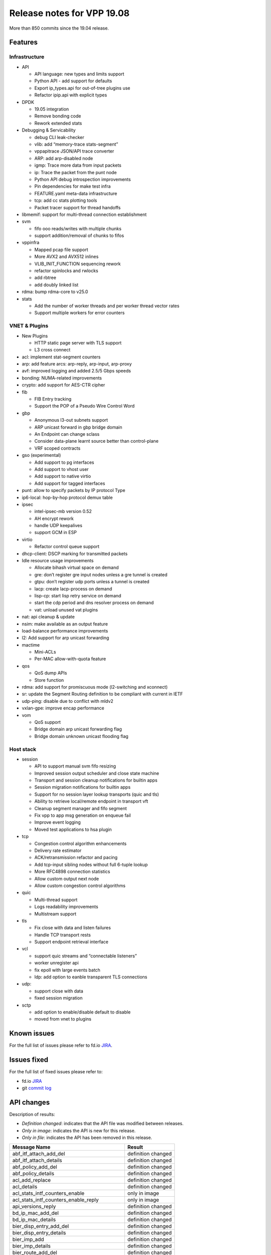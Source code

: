 Release notes for VPP 19.08
===========================

More than 850 commits since the 19.04 release.

Features
--------

Infrastructure
~~~~~~~~~~~~~~

-  API

   -  API language: new types and limits support
   -  Python API - add support for defaults
   -  Export ip_types.api for out-of-tree plugins use
   -  Refactor ipip.api with explicit types

-  DPDK

   -  19.05 integration
   -  Remove bonding code
   -  Rework extended stats

-  Debugging & Servicability

   -  debug CLI leak-checker
   -  vlib: add “memory-trace stats-segment”
   -  vppapitrace JSON/API trace converter
   -  ARP: add arp-disabled node
   -  igmp: Trace more data from input packets
   -  ip: Trace the packet from the punt node
   -  Python API debug introspection improvements
   -  Pin dependencies for make test infra
   -  FEATURE.yaml meta-data infrastructure
   -  tcp: add cc stats plotting tools
   -  Packet tracer support for thread handoffs

-  libmemif: support for multi-thread connection establishment
-  svm

   -  fifo ooo reads/writes with multiple chunks
   -  support addition/removal of chunks to fifos

-  vppinfra

   -  Mapped pcap file support
   -  More AVX2 and AVX512 inlines
   -  VLIB_INIT_FUNCTION sequencing rework
   -  refactor spinlocks and rwlocks
   -  add rbtree
   -  add doubly linked list

-  rdma: bump rdma-core to v25.0
-  stats

   -  Add the number of worker threads and per worker thread vector
      rates
   -  Support multiple workers for error counters

VNET & Plugins
~~~~~~~~~~~~~~

-  New Plugins

   -  HTTP static page server with TLS support
   -  L3 cross connect

-  acl: implement stat-segment counters
-  arp: add feature arcs: arp-reply, arp-input, arp-proxy
-  avf: improved logging and added 2.5/5 Gbps speeds
-  bonding: NUMA-related improvements
-  crypto: add support for AES-CTR cipher
-  fib

   -  FIB Entry tracking
   -  Support the POP of a Pseudo Wire Control Word

-  gbp

   -  Anonymous l3-out subnets support
   -  ARP unicast forward in gbp bridge domain
   -  An Endpoint can change sclass
   -  Consider data-plane learnt source better than control-plane
   -  VRF scoped contracts

-  gso (experimental)

   -  Add support to pg interfaces
   -  Add support to vhost user
   -  Add support to native virtio
   -  Add support for tagged interfaces

-  punt: allow to specify packets by IP protocol Type
-  ip6-local: hop-by-hop protocol demux table
-  ipsec

   -  intel-ipsec-mb version 0.52
   -  AH encrypt rework
   -  handle UDP keepalives
   -  support GCM in ESP

-  virtio

   -  Refactor control queue support

-  dhcp-client: DSCP marking for transmitted packets
-  Idle resource usage improvements

   -  Allocate bihash virtual space on demand
   -  gre: don’t register gre input nodes unless a gre tunnel is created
   -  gtpu: don’t register udp ports unless a tunnel is created
   -  lacp: create lacp-process on demand
   -  lisp-cp: start lisp retry service on demand
   -  start the cdp period and dns resolver process on demand
   -  vat: unload unused vat plugins

-  nat: api cleanup & update
-  nsim: make available as an output feature
-  load-balance performance improvements
-  l2: Add support for arp unicast forwarding
-  mactime

   -  Mini-ACLs
   -  Per-MAC allow-with-quota feature

-  qos

   -  QoS dump APIs
   -  Store function

-  rdma: add support for promiscuous mode (l2-switching and xconnect)
-  sr: update the Segment Routing definition to be compliant with
   current in IETF
-  udp-ping: disable due to conflict with mldv2
-  vxlan-gpe: improve encap performance
-  vom

   -  QoS support
   -  Bridge domain arp unicast forwarding flag
   -  Bridge domain unknown unicast flooding flag

Host stack
~~~~~~~~~~

-  session

   -  API to support manual svm fifo resizing
   -  Improved session output scheduler and close state machine
   -  Transport and session cleanup notifications for builtin apps
   -  Session migration notifications for builtin apps
   -  Support for no session layer lookup transports (quic and tls)
   -  Ability to retrieve local/remote endpoint in transport vft
   -  Cleanup segment manager and fifo segment
   -  Fix vpp to app msg generation on enqueue fail
   -  Improve event logging
   -  Moved test applications to hsa plugin

-  tcp

   -  Congestion control algorithm enhancements
   -  Delivery rate estimator
   -  ACK/retransmission refactor and pacing
   -  Add tcp-input sibling nodes without full 6-tuple lookup
   -  More RFC4898 connection statistics
   -  Allow custom output next node
   -  Allow custom congestion control algorithms

-  quic

   -  Multi-thread support
   -  Logs readability improvements
   -  Multistream support

-  tls

   -  Fix close with data and listen failures
   -  Handle TCP transport rests
   -  Support endpoint retrieval interface

-  vcl

   -  support quic streams and “connectable listeners”
   -  worker unregister api
   -  fix epoll with large events batch
   -  ldp: add option to eanble transparent TLS connections

-  udp:

   -  support close with data
   -  fixed session migration

-  sctp

   -  add option to enable/disable default to disable
   -  moved from vnet to plugins

Known issues
------------

For the full list of issues please refer to fd.io
`JIRA <https://jira.fd.io>`__.

Issues fixed
------------

For the full list of fixed issues please refer to:

- fd.io `JIRA <https://jira.fd.io>`__
- git `commit log <https://git.fd.io/vpp/log/?h=stable/1908>`__


API changes
-----------

Description of results:

-  *Definition changed*: indicates that the API file was modified
   between releases.
-  *Only in image*: indicates the API is new for this release.
-  *Only in file*: indicates the API has been removed in this release.

============================================= ==================
Message Name                                  Result
============================================= ==================
abf_itf_attach_add_del                        definition changed
abf_itf_attach_details                        definition changed
abf_policy_add_del                            definition changed
abf_policy_details                            definition changed
acl_add_replace                               definition changed
acl_details                                   definition changed
acl_stats_intf_counters_enable                only in image
acl_stats_intf_counters_enable_reply          only in image
api_versions_reply                            definition changed
bd_ip_mac_add_del                             definition changed
bd_ip_mac_details                             definition changed
bier_disp_entry_add_del                       definition changed
bier_disp_entry_details                       definition changed
bier_imp_add                                  definition changed
bier_imp_details                              definition changed
bier_route_add_del                            definition changed
bier_route_details                            definition changed
bier_route_dump                               definition changed
bier_table_add_del                            definition changed
bier_table_details                            definition changed
bond_create                                   definition changed
bridge_domain_add_del                         definition changed
bridge_domain_details                         definition changed
bridge_flags                                  definition changed
connect_sock                                  definition changed
create_vhost_user_if                          definition changed
ct6_enable                                    only in file
ct6_enable_disable                            only in image
ct6_enable_disable_reply                      only in image
ct6_enable_disable                            only in file
dhcp6_pd_reply_event                          definition changed
dhcp6_pd_send_client_message                  definition changed
dhcp6_reply_event                             definition changed
dhcp6_send_client_message                     definition changed
dhcp_client_config                            definition changed
dhcp_client_details                           definition changed
dhcp_compl_event                              definition changed
dhcp_proxy_details                            definition changed
dslite_add_del_pool_addr_range                definition changed
dslite_address_details                        definition changed
dslite_get_aftr_addr_reply                    definition changed
dslite_get_b4_addr_reply                      definition changed
dslite_set_aftr_addr                          definition changed
dslite_set_b4_addr                            definition changed
gbp_bridge_domain_add                         definition changed
gbp_bridge_domain_details                     definition changed
gbp_contract_add_del                          definition changed
gbp_contract_details                          definition changed
gbp_endpoint_add                              definition changed
gbp_endpoint_details                          definition changed
gbp_endpoint_group_add                        definition changed
gbp_endpoint_group_details                    definition changed
gbp_ext_itf_add_del                           definition changed
gbp_ext_itf_details                           definition changed
gbp_recirc_add_del                            definition changed
gbp_recirc_details                            definition changed
gbp_route_domain_add                          definition changed
gbp_route_domain_details                      definition changed
gbp_subnet_add_del                            definition changed
gbp_subnet_details                            definition changed
gbp_vxlan_tunnel_add                          definition changed
gbp_vxlan_tunnel_details                      definition changed
get_f64_endian_value                          only in image
get_f64_endian_value_reply                    only in image
get_f64_increment_by_one                      only in image
get_f64_increment_by_one_reply                only in image
gpe_add_del_fwd_entry                         definition changed
gpe_fwd_entries_get_reply                     definition changed
gpe_fwd_entry_path_details                    definition changed
gpe_native_fwd_rpaths_get_reply               definition changed
gre_add_del_tunnel                            only in file
gre_add_del_tunnel_reply                      only in file
gre_tunnel_add_del                            only in image
gre_tunnel_add_del_reply                      only in image
gre_tunnel_details                            definition changed
gre_tunnel_dump                               definition changed
http_static_enable                            only in image
http_static_enable_reply                      only in image
igmp_event                                    definition changed
igmp_group_prefix_details                     definition changed
igmp_group_prefix_set                         definition changed
igmp_listen                                   definition changed
ip6_fib_details                               only in file
ip6_fib_dump                                  only in file
ip6_mfib_details                              only in file
ip6_mfib_dump                                 only in file
ip6_ra_event                                  definition changed
ip_add_del_route                              only in file
ip_add_del_route_reply                        only in file
ip_address_details                            definition changed
ip_container_proxy_add_del                    definition changed
ip_container_proxy_details                    definition changed
ip_fib_details                                only in file
ip_fib_dump                                   only in file
ip_mfib_details                               only in file
ip_mfib_dump                                  only in file
ip_mroute_add_del                             definition changed
ip_mroute_details                             only in image
ip_mroute_dump                                only in image
ip_mtable_details                             only in image
ip_mtable_dump                                only in image
ip_neighbor_add_del                           definition changed
ip_neighbor_details                           definition changed
ip_probe_neighbor                             definition changed
ip_punt_redirect                              definition changed
ip_punt_redirect_details                      definition changed
ip_reassembly_get_reply                       definition changed
ip_reassembly_set                             definition changed
ip_route_add_del                              only in image
ip_route_add_del_reply                        only in image
ip_route_details                              only in image
ip_route_dump                                 only in image
ip_source_and_port_range_check_add_del        definition changed
ip_table_add_del                              definition changed
ip_table_details                              only in image
ip_table_dump                                 only in image
ipfix_flush                                   only in image
ipfix_flush_reply                             only in image
ipip_6rd_add_tunnel                           definition changed
ipip_add_tunnel                               definition changed
ipip_tunnel_details                           definition changed
ipsec_backend_details                         definition changed
ipsec_gre_tunnel_add_del                      only in file
ipsec_gre_tunnel_add_del_reply                only in file
ipsec_gre_tunnel_details                      only in file
ipsec_gre_tunnel_dump                         only in file
ipsec_sa_details                              definition changed
ipsec_sa_set_key                              only in file
ipsec_sa_set_key_reply                        only in file
ipsec_sad_entry_add_del                       definition changed
ipsec_select_backend                          definition changed
ipsec_spd_details                             definition changed
ipsec_spd_entry_add_del                       definition changed
ipsec_tunnel_if_add_del                       definition changed
ipsec_tunnel_if_set_key                       only in file
ipsec_tunnel_if_set_key_reply                 only in file
ipsec_tunnel_protect_del                      only in image
ipsec_tunnel_protect_del_reply                only in image
ipsec_tunnel_protect_details                  only in image
ipsec_tunnel_protect_dump                     only in image
ipsec_tunnel_protect_update                   only in image
ipsec_tunnel_protect_update_reply             only in image
l2_macs_event                                 definition changed
l3xc_del                                      only in image
l3xc_del_reply                                only in image
l3xc_details                                  only in image
l3xc_dump                                     only in image
l3xc_plugin_get_version                       only in image
l3xc_plugin_get_version_reply                 only in image
l3xc_update                                   only in image
l3xc_update_reply                             only in image
lb_add_del_as                                 definition changed
lb_add_del_vip                                definition changed
lb_as_details                                 only in image
lb_as_dump                                    only in image
lb_flush_vip                                  definition changed
lb_vip_details                                only in image
lb_vip_dump                                   only in image
lisp_add_del_locator_set                      definition changed
lisp_add_del_remote_mapping                   definition changed
lisp_adjacencies_get_reply                    definition changed
log_details                                   only in image
log_dump                                      only in image
macip_acl_add                                 definition changed
macip_acl_add_replace                         definition changed
macip_acl_details                             definition changed
mactime_add_del_range                         definition changed
map_add_domain                                definition changed
map_domain_details                            definition changed
mfib_signal_details                           definition changed
modify_vhost_user_if                          definition changed
mpls_fib_details                              only in file
mpls_fib_dump                                 only in file
mpls_ip_bind_unbind                           definition changed
mpls_route_add_del                            definition changed
mpls_route_details                            only in image
mpls_route_dump                               only in image
mpls_table_add_del                            definition changed
mpls_table_details                            only in image
mpls_table_dump                               only in image
mpls_tunnel_add_del                           definition changed
mpls_tunnel_details                           definition changed
nat44_add_del_address_range                   definition changed
nat44_add_del_identity_mapping                definition changed
nat44_add_del_interface_addr                  definition changed
nat44_add_del_lb_static_mapping               definition changed
nat44_add_del_static_mapping                  definition changed
nat44_address_details                         definition changed
nat44_del_session                             definition changed
nat44_forwarding_enable_disable               definition changed
nat44_forwarding_is_enabled_reply             definition changed
nat44_identity_mapping_details                definition changed
nat44_interface_add_del_feature               definition changed
nat44_interface_add_del_output_feature        definition changed
nat44_interface_addr_details                  definition changed
nat44_interface_details                       definition changed
nat44_interface_output_feature_details        definition changed
nat44_lb_static_mapping_add_del_local         definition changed
nat44_lb_static_mapping_details               definition changed
nat44_static_mapping_details                  definition changed
nat44_user_details                            definition changed
nat44_user_session_details                    definition changed
nat44_user_session_dump                       definition changed
nat64_add_del_interface_addr                  definition changed
nat64_add_del_interface                       definition changed
nat64_add_del_pool_addr_range                 definition changed
nat64_add_del_prefix                          definition changed
nat64_add_del_static_bib                      definition changed
nat64_bib_details                             definition changed
nat64_interface_details                       definition changed
nat64_pool_addr_details                       definition changed
nat64_prefix_details                          definition changed
nat64_st_details                              definition changed
nat66_add_del_interface                       definition changed
nat66_add_del_static_mapping                  definition changed
nat66_interface_details                       definition changed
nat66_static_mapping_details                  definition changed
nat_det_add_del_map                           definition changed
nat_det_close_session_in                      definition changed
nat_det_close_session_out                     definition changed
nat_det_forward                               definition changed
nat_det_forward_reply                         definition changed
nat_det_map_details                           definition changed
nat_det_reverse                               definition changed
nat_det_reverse_reply                         definition changed
nat_det_session_details                       definition changed
nat_det_session_dump                          definition changed
nat_get_mss_clamping_reply                    definition changed
nat_ipfix_enable_disable                      definition changed
nat_reass_details                             definition changed
nat_set_log_level                             only in image
nat_set_log_level_reply                       only in image
nat_set_mss_clamping                          definition changed
nat_set_reass                                 definition changed
nat_show_config_reply                         definition changed
nat_worker_details                            definition changed
nsim_cross_connect_enable_disable             only in image
nsim_cross_connect_enable_disable_reply       only in image
nsim_enable_disable                           only in file
nsim_enable_disable_reply                     only in file
nsim_output_feature_enable_disable            only in image
nsim_output_feature_enable_disable_reply      only in image
oam_add_del                                   only in file
oam_add_del_reply                             only in file
oam_event                                     only in file
one_add_del_locator_set                       definition changed
one_add_del_remote_mapping                    definition changed
one_adjacencies_get_reply                     definition changed
one_l2_arp_entries_get_reply                  definition changed
one_ndp_entries_get_reply                     definition changed
p2p_ethernet_add                              definition changed
p2p_ethernet_add_reply                        definition changed
p2p_ethernet_del                              definition changed
pg_create_interface                           definition changed
proxy_arp_add_del                             definition changed
proxy_arp_details                             definition changed
punt_details                                  only in file
punt_dump                                     only in file
punt_reason_details                           only in image
punt_reason_dump                              only in image
punt_socket_deregister                        definition changed
punt_socket_details                           definition changed
punt_socket_dump                              definition changed
punt_socket_register                          definition changed
qos_egress_map_delete                         definition changed
qos_egress_map_details                        only in image
qos_egress_map_dump                           only in image
qos_egress_map_update                         definition changed
qos_mark_details                              only in image
qos_mark_details_reply                        only in image
qos_mark_dump                                 only in image
qos_mark_enable_disable                       definition changed
qos_record_details                            only in image
qos_record_dump                               only in image
qos_record_enable_disable                     definition changed
qos_store_details                             only in image
qos_store_dump                                only in image
qos_store_enable_disable                      only in image
qos_store_enable_disable_reply                only in image
sctp_add_src_dst_connection                   only in file
sctp_add_src_dst_connection_reply             only in file
sctp_config                                   only in file
sctp_config_reply                             only in file
sctp_del_src_dst_connection                   only in file
sctp_del_src_dst_connection_reply             only in file
set_punt                                      definition changed
show_threads_reply                            definition changed
show_vpe_system_time                          only in image
show_vpe_system_time_reply                    only in image
sockclnt_create_reply                         definition changed
sr_localsid_add_del                           definition changed
sr_localsids_details                          definition changed
sr_policies_details                           definition changed
sr_policy_add                                 definition changed
sr_policy_del                                 definition changed
sr_policy_mod                                 definition changed
sr_steering_pol_details                       definition changed
svs_details                                   definition changed
svs_enable_disable                            definition changed
svs_route_add_del                             definition changed
svs_table_add_del                             definition changed
sw_interface_bond_details                     definition changed
sw_interface_dump                             definition changed
sw_interface_ip6_set_link_local_address       only in image
sw_interface_ip6_set_link_local_address_reply only in image
sw_interface_ip6nd_ra_prefix                  definition changed
sw_interface_set_l2_bridge                    definition changed
sw_interface_tap_v2_details                   definition changed
syslog_get_filter_reply                       definition changed
syslog_set_filter                             definition changed
tap_create_v2                                 definition changed
udp_encap_add                                 definition changed
udp_encap_details                             definition changed
virtio_pci_create                             definition changed
vmxnet3_details                               definition changed
vxlan_gbp_tunnel_add_del                      definition changed
vxlan_gbp_tunnel_details                      definition changed
want_oam_events                               only in file
want_oam_events_reply                         only in file
============================================= ==================

Found 319 api message signature differences

Patches that changed API definitions
~~~~~~~~~~~~~~~~~~~~~~~~~~~~~~~~~~~~

``src/vpp/api/vpe_types.api``

* `a47a5f20a <https://gerrit.fd.io/r/gitweb?p=vpp.git;a=commit;h=a47a5f20a>`_ api papi: add alias for timestamp(datetime)/timedelta
* `3cf9e67f5 <https://gerrit.fd.io/r/gitweb?p=vpp.git;a=commit;h=3cf9e67f5>`_ api: add vl_api_version_t type

``src/vpp/api/vpe.api``

* `a47a5f20a <https://gerrit.fd.io/r/gitweb?p=vpp.git;a=commit;h=a47a5f20a>`_ api papi: add alias for timestamp(datetime)/timedelta
* `888640a39 <https://gerrit.fd.io/r/gitweb?p=vpp.git;a=commit;h=888640a39>`_ map gbp papi: match endianess of f64
* `03f1af23b <https://gerrit.fd.io/r/gitweb?p=vpp.git;a=commit;h=03f1af23b>`_ api: Implement log_dump/log_details
* `c87b66c86 <https://gerrit.fd.io/r/gitweb?p=vpp.git;a=commit;h=c87b66c86>`_ ipsec: ipsec-tun protect
* `9ac113815 <https://gerrit.fd.io/r/gitweb?p=vpp.git;a=commit;h=9ac113815>`_ API: Add support for limits to language.

``src/examples/sample-plugin/sample/sample.api``

* `78d91cf9a <https://gerrit.fd.io/r/gitweb?p=vpp.git;a=commit;h=78d91cf9a>`_ sample-plugin: refactor .api to use explicit types

``src/vnet/interface.api``

* `0ad4a439d <https://gerrit.fd.io/r/gitweb?p=vpp.git;a=commit;h=0ad4a439d>`_ Fix vpp crash bug while deleting dhcp client
* `9a29f795a <https://gerrit.fd.io/r/gitweb?p=vpp.git;a=commit;h=9a29f795a>`_ vpp_papi_provider.py: update defautmapping.
* `b8591ac91 <https://gerrit.fd.io/r/gitweb?p=vpp.git;a=commit;h=b8591ac91>`_ API sw_interface_dump: Dump all if index is zero
* `4a7240636 <https://gerrit.fd.io/r/gitweb?p=vpp.git;a=commit;h=4a7240636>`_ Make sw_interface_dump more compatible with 2.2.0
* `6407ba56a <https://gerrit.fd.io/r/gitweb?p=vpp.git;a=commit;h=6407ba56a>`_ api: Add to interface crud - read by sw_if_index.

``src/vnet/qos/qos.api``

* `83832e7ce <https://gerrit.fd.io/r/gitweb?p=vpp.git;a=commit;h=83832e7ce>`_ qos: Store function
* `5281a9029 <https://gerrit.fd.io/r/gitweb?p=vpp.git;a=commit;h=5281a9029>`_ qos: QoS dump APIs

``src/vnet/bier/bier.api``

* `097fa66b9 <https://gerrit.fd.io/r/gitweb?p=vpp.git;a=commit;h=097fa66b9>`_ fib: fib api updates
* `e6eefb6e3 <https://gerrit.fd.io/r/gitweb?p=vpp.git;a=commit;h=e6eefb6e3>`_ Trivial Typo's in bier comments/docs.

``src/vnet/ipfix-export/ipfix_export.api``

* `21b83e96d <https://gerrit.fd.io/r/gitweb?p=vpp.git;a=commit;h=21b83e96d>`_ api: implement ipfix_flush

``src/vnet/session/session.api``

* `8ac1d6d05 <https://gerrit.fd.io/r/gitweb?p=vpp.git;a=commit;h=8ac1d6d05>`_ session: Use parent_handle instead of transport_opts
* `ba65ca496 <https://gerrit.fd.io/r/gitweb?p=vpp.git;a=commit;h=ba65ca496>`_ Add transport_opts to connect_sock bapi

``src/vnet/gre/gre.api``

* `814f15948 <https://gerrit.fd.io/r/gitweb?p=vpp.git;a=commit;h=814f15948>`_ gre: update gre.api with explicit types
* `d0aed2eb3 <https://gerrit.fd.io/r/gitweb?p=vpp.git;a=commit;h=d0aed2eb3>`_ GRE: set gre_tunnel_type init value to zero in API
* `5a8844bdb <https://gerrit.fd.io/r/gitweb?p=vpp.git;a=commit;h=5a8844bdb>`_ GRE: API update

``src/vnet/pg/pg.api``

* `22e9cfd76 <https://gerrit.fd.io/r/gitweb?p=vpp.git;a=commit;h=22e9cfd76>`_ pg: add GSO support

``src/vnet/l2/l2.api``

* `bc764c8bc <https://gerrit.fd.io/r/gitweb?p=vpp.git;a=commit;h=bc764c8bc>`_ l2: BD ARP termination entry API update
* `54bc5e40c <https://gerrit.fd.io/r/gitweb?p=vpp.git;a=commit;h=54bc5e40c>`_ Update API description
* `5e6f7348c <https://gerrit.fd.io/r/gitweb?p=vpp.git;a=commit;h=5e6f7348c>`_ l2: Add support for arp unicast forwarding

``src/vnet/udp/udp.api``

* `10dc2eabd <https://gerrit.fd.io/r/gitweb?p=vpp.git;a=commit;h=10dc2eabd>`_ udp: fix copyright typo

``src/vnet/devices/tap/tapv2.api``

* `97d54ed43 <https://gerrit.fd.io/r/gitweb?p=vpp.git;a=commit;h=97d54ed43>`_ tap: add support to configure tap interface host MTU size

``src/vnet/devices/virtio/vhost_user.api``

* `4208a4ce8 <https://gerrit.fd.io/r/gitweb?p=vpp.git;a=commit;h=4208a4ce8>`_ devices interface tests: vhosst GSO support

``src/vnet/devices/virtio/virtio.api``

* `bbd6b746e <https://gerrit.fd.io/r/gitweb?p=vpp.git;a=commit;h=bbd6b746e>`_ virtio: Add gso support for native virtio driver
* `43b512cac <https://gerrit.fd.io/r/gitweb?p=vpp.git;a=commit;h=43b512cac>`_ virtio: remove configurable queue size support

``src/vnet/mfib/mfib_types.api``

* `097fa66b9 <https://gerrit.fd.io/r/gitweb?p=vpp.git;a=commit;h=097fa66b9>`_ fib: fib api updates

``src/vnet/ipsec/ipsec.api``

* `c87b66c86 <https://gerrit.fd.io/r/gitweb?p=vpp.git;a=commit;h=c87b66c86>`_ ipsec: ipsec-tun protect
* `f2922422d <https://gerrit.fd.io/r/gitweb?p=vpp.git;a=commit;h=f2922422d>`_ ipsec: remove the set_key API
* `80f6fd53f <https://gerrit.fd.io/r/gitweb?p=vpp.git;a=commit;h=80f6fd53f>`_ IPSEC: Pass the algorithm salt (used in GCM) over the API

``src/vnet/ethernet/p2p_ethernet.api``

* `8edca1361 <https://gerrit.fd.io/r/gitweb?p=vpp.git;a=commit;h=8edca1361>`_ p2p ethernet: update p2p_ethernet.api with explicit types.

``src/vnet/bonding/bond.api``

* `751e3f382 <https://gerrit.fd.io/r/gitweb?p=vpp.git;a=commit;h=751e3f382>`_ bonding: add support for numa-only in lacp mode

``src/vnet/mpls/mpls.api``

* `097fa66b9 <https://gerrit.fd.io/r/gitweb?p=vpp.git;a=commit;h=097fa66b9>`_ fib: fib api updates

``src/vnet/ipip/ipip.api``

* `288e09362 <https://gerrit.fd.io/r/gitweb?p=vpp.git;a=commit;h=288e09362>`_ ipip: refactor ipip.api with explicit types
* `cbd0824d6 <https://gerrit.fd.io/r/gitweb?p=vpp.git;a=commit;h=cbd0824d6>`_ IPIP tunnel: use address types on API

``src/vnet/fib/fib_types.api``

* `1dbcf30b7 <https://gerrit.fd.io/r/gitweb?p=vpp.git;a=commit;h=1dbcf30b7>`_ fib: Support the POP of a Psuedo Wire Control Word
* `097fa66b9 <https://gerrit.fd.io/r/gitweb?p=vpp.git;a=commit;h=097fa66b9>`_ fib: fib api updates

``src/vnet/dhcp/dhcp.api``

* `038e1dfbd <https://gerrit.fd.io/r/gitweb?p=vpp.git;a=commit;h=038e1dfbd>`_ dhcp ip: DSCP settings for transmitted DHCP packets
* `56bc738dc <https://gerrit.fd.io/r/gitweb?p=vpp.git;a=commit;h=56bc738dc>`_ Fix VPP-1487 DHCP client does not support option 6-domain server

``src/vnet/ip/punt.api``

* `719beb709 <https://gerrit.fd.io/r/gitweb?p=vpp.git;a=commit;h=719beb709>`_ ip ipsec: Remove IPSec SPI-0 punt reason
* `b538dd868 <https://gerrit.fd.io/r/gitweb?p=vpp.git;a=commit;h=b538dd868>`_ Punt: specify packets by IP protocol Type
* `50f0ac0f0 <https://gerrit.fd.io/r/gitweb?p=vpp.git;a=commit;h=50f0ac0f0>`_ Punt: socket register for exception dispatched/punted packets based on reason

``src/vnet/ip/ip.api``

* `097fa66b9 <https://gerrit.fd.io/r/gitweb?p=vpp.git;a=commit;h=097fa66b9>`_ fib: fib api updates
* `3a343d42d <https://gerrit.fd.io/r/gitweb?p=vpp.git;a=commit;h=3a343d42d>`_ reassembly: prevent long chain attack

``src/vnet/ip/ip_types.api``

* `515eed425 <https://gerrit.fd.io/r/gitweb?p=vpp.git;a=commit;h=515eed425>`_ api: add prefix matcher typedef
* `038e1dfbd <https://gerrit.fd.io/r/gitweb?p=vpp.git;a=commit;h=038e1dfbd>`_ dhcp ip: DSCP settings for transmitted DHCP packets
* `53c501512 <https://gerrit.fd.io/r/gitweb?p=vpp.git;a=commit;h=53c501512>`_ api: add DSCP definitions to ip_types.api
* `ab05508e1 <https://gerrit.fd.io/r/gitweb?p=vpp.git;a=commit;h=ab05508e1>`_ api: refactor format_vl_api_prefix_t return keys
* `b538dd868 <https://gerrit.fd.io/r/gitweb?p=vpp.git;a=commit;h=b538dd868>`_ Punt: specify packets by IP protocol Type
* `50f0ac0f0 <https://gerrit.fd.io/r/gitweb?p=vpp.git;a=commit;h=50f0ac0f0>`_ Punt: socket register for exception dispatched/punted packets based on reason

``src/plugins/l3xc/l3xc.api``

* `59fa121f8 <https://gerrit.fd.io/r/gitweb?p=vpp.git;a=commit;h=59fa121f8>`_ L3 cross connect

``src/plugins/map/map.api``

* `4d376f67a <https://gerrit.fd.io/r/gitweb?p=vpp.git;a=commit;h=4d376f67a>`_ map: Use vl_api_string macros.

``src/plugins/http_static/http_static.api``

* `68b24e2c9 <https://gerrit.fd.io/r/gitweb?p=vpp.git;a=commit;h=68b24e2c9>`_ plugins: http_static. Migrate to use api string type.
* `22bc2c46e <https://gerrit.fd.io/r/gitweb?p=vpp.git;a=commit;h=22bc2c46e>`_ Static http server

``src/plugins/igmp/igmp.api``

* `4ff09ae34 <https://gerrit.fd.io/r/gitweb?p=vpp.git;a=commit;h=4ff09ae34>`_ API: Python and Unix domain socket improvement

``src/plugins/sctp/sctp.api``

* `3ffe6cadf <https://gerrit.fd.io/r/gitweb?p=vpp.git;a=commit;h=3ffe6cadf>`_ sctp: move to plugins, disabled by default

``src/plugins/lb/lb.api``

* `3efcd0d7c <https://gerrit.fd.io/r/gitweb?p=vpp.git;a=commit;h=3efcd0d7c>`_ lb: vip and as dump/detail api's
* `a0cb32cb9 <https://gerrit.fd.io/r/gitweb?p=vpp.git;a=commit;h=a0cb32cb9>`_ lb: update api.c to use scaffolding from latest skel

``src/plugins/lb/lb_types.api``

* `3efcd0d7c <https://gerrit.fd.io/r/gitweb?p=vpp.git;a=commit;h=3efcd0d7c>`_ lb: vip and as dump/detail api's

``src/plugins/mactime/mactime.api``

* `7681b1c46 <https://gerrit.fd.io/r/gitweb?p=vpp.git;a=commit;h=7681b1c46>`_ mactime: add per-mac allow-with-quota feature
* `0c6ac791d <https://gerrit.fd.io/r/gitweb?p=vpp.git;a=commit;h=0c6ac791d>`_ mactime: upstream new features

``src/plugins/gbp/gbp.api``

* `3918bdbcb <https://gerrit.fd.io/r/gitweb?p=vpp.git;a=commit;h=3918bdbcb>`_ gbp: update gbp-ext-itf API
* `3c0d84c98 <https://gerrit.fd.io/r/gitweb?p=vpp.git;a=commit;h=3c0d84c98>`_ gbp: add anonymous l3-out subnets
* `cfc7a107e <https://gerrit.fd.io/r/gitweb?p=vpp.git;a=commit;h=cfc7a107e>`_ gbp: add anonymous l3-out external interfaces
* `160c923f9 <https://gerrit.fd.io/r/gitweb?p=vpp.git;a=commit;h=160c923f9>`_ gbp: VRF scoped contracts

``src/plugins/acl/acl_types.api``

* `bb2e5221a <https://gerrit.fd.io/r/gitweb?p=vpp.git;a=commit;h=bb2e5221a>`_ api acl: breakout acl_types.api for reuse by others

``src/plugins/acl/acl.api``

* `bb2e5221a <https://gerrit.fd.io/r/gitweb?p=vpp.git;a=commit;h=bb2e5221a>`_ api acl: breakout acl_types.api for reuse by others
* `f995c7122 <https://gerrit.fd.io/r/gitweb?p=vpp.git;a=commit;h=f995c7122>`_ acl: implement counters

``src/plugins/nat/nat.api``

* `e6e09a4ac <https://gerrit.fd.io/r/gitweb?p=vpp.git;a=commit;h=e6e09a4ac>`_ nat: elog rewrite for multi-worker support
* `c1f93067e <https://gerrit.fd.io/r/gitweb?p=vpp.git;a=commit;h=c1f93067e>`_ Add default value for API Nat flags
* `dd1e3e780 <https://gerrit.fd.io/r/gitweb?p=vpp.git;a=commit;h=dd1e3e780>`_ NAT: VPP-1531 api cleanup & update
* `89fec713f <https://gerrit.fd.io/r/gitweb?p=vpp.git;a=commit;h=89fec713f>`_ Revert "NAT: VPP-1531 api cleanup & update"
* `bed1421b9 <https://gerrit.fd.io/r/gitweb?p=vpp.git;a=commit;h=bed1421b9>`_ NAT: VPP-1531 api cleanup & update

``src/plugins/abf/abf.api``

* `097fa66b9 <https://gerrit.fd.io/r/gitweb?p=vpp.git;a=commit;h=097fa66b9>`_ fib: fib api updates

``src/plugins/nsim/nsim.api``

* `7c91007e1 <https://gerrit.fd.io/r/gitweb?p=vpp.git;a=commit;h=7c91007e1>`_ Make the loss / delay sim available as an output feature

